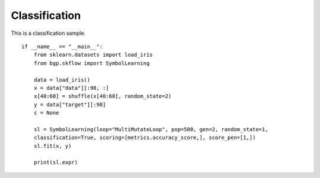 Classification
================

This is a classification sample.
::

    if __name__ == "__main__":
        from sklearn.datasets import load_iris
        from bgp.skflow import SymbolLearning

        data = load_iris()
        x = data["data"][:98, :]
        x[40:60] = shuffle(x[40:60], random_state=2)
        y = data["target"][:98]
        c = None

        sl = SymbolLearning(loop="MultiMutateLoop", pop=500, gen=2, random_state=1,
        classification=True, scoring=[metrics.accuracy_score,], score_pen=[1,])
        sl.fit(x, y)

        print(sl.expr)
